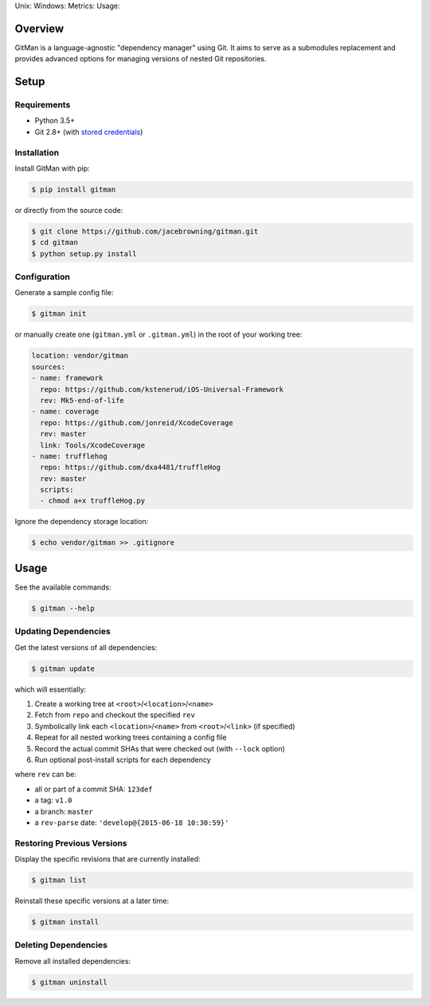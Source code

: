 Unix: |Build Status| Windows: |Windows Build Status|\ Metrics: |Coverage
Status| |Scrutinizer Code Quality|\ Usage: |PyPI Version|

Overview
========

GitMan is a language-agnostic "dependency manager" using Git. It aims to
serve as a submodules replacement and provides advanced options for
managing versions of nested Git repositories.

|demo|

Setup
=====

Requirements
------------

-  Python 3.5+
-  Git 2.8+ (with `stored
   credentials <http://gitman.readthedocs.io/en/latest/setup/git/>`__)

Installation
------------

Install GitMan with pip:

.. code:: sh

    $ pip install gitman

or directly from the source code:

.. code:: sh

    $ git clone https://github.com/jacebrowning/gitman.git
    $ cd gitman
    $ python setup.py install

Configuration
-------------

Generate a sample config file:

.. code:: sh

    $ gitman init

or manually create one (``gitman.yml`` or ``.gitman.yml``) in the root
of your working tree:

.. code:: yaml

    location: vendor/gitman
    sources:
    - name: framework
      repo: https://github.com/kstenerud/iOS-Universal-Framework
      rev: Mk5-end-of-life
    - name: coverage
      repo: https://github.com/jonreid/XcodeCoverage
      rev: master
      link: Tools/XcodeCoverage
    - name: trufflehog
      repo: https://github.com/dxa4481/truffleHog
      rev: master
      scripts:
      - chmod a+x truffleHog.py

Ignore the dependency storage location:

.. code:: sh

    $ echo vendor/gitman >> .gitignore

Usage
=====

See the available commands:

.. code:: sh

    $ gitman --help

Updating Dependencies
---------------------

Get the latest versions of all dependencies:

.. code:: sh

    $ gitman update

which will essentially:

#. Create a working tree at ``<root>``/``<location>``/``<name>``
#. Fetch from ``repo`` and checkout the specified ``rev``
#. Symbolically link each ``<location>``/``<name>`` from
   ``<root>``/``<link>`` (if specified)
#. Repeat for all nested working trees containing a config file
#. Record the actual commit SHAs that were checked out (with ``--lock``
   option)
#. Run optional post-install scripts for each dependency

where ``rev`` can be:

-  all or part of a commit SHA: ``123def``
-  a tag: ``v1.0``
-  a branch: ``master``
-  a ``rev-parse`` date: ``'develop@{2015-06-18 10:30:59}'``

Restoring Previous Versions
---------------------------

Display the specific revisions that are currently installed:

.. code:: sh

    $ gitman list

Reinstall these specific versions at a later time:

.. code:: sh

    $ gitman install

Deleting Dependencies
---------------------

Remove all installed dependencies:

.. code:: sh

    $ gitman uninstall

.. |Build Status| image:: https://travis-ci.org/jacebrowning/gitman.svg?branch=develop
   :target: https://travis-ci.org/jacebrowning/gitman
.. |Windows Build Status| image:: https://img.shields.io/appveyor/ci/jacebrowning/gitman/develop.svg
   :target: https://ci.appveyor.com/project/jacebrowning/gitman
.. |Coverage Status| image:: https://img.shields.io/coveralls/jacebrowning/gitman/develop.svg
   :target: https://coveralls.io/r/jacebrowning/gitman
.. |Scrutinizer Code Quality| image:: https://img.shields.io/scrutinizer/g/jacebrowning/gitman.svg
   :target: https://scrutinizer-ci.com/g/jacebrowning/gitman/?branch=develop
.. |PyPI Version| image:: https://img.shields.io/pypi/v/GitMan.svg
   :target: https://pypi.python.org/pypi/GitMan
.. |demo| image:: https://raw.githubusercontent.com/jacebrowning/gitman/develop/docs/demo.gif

